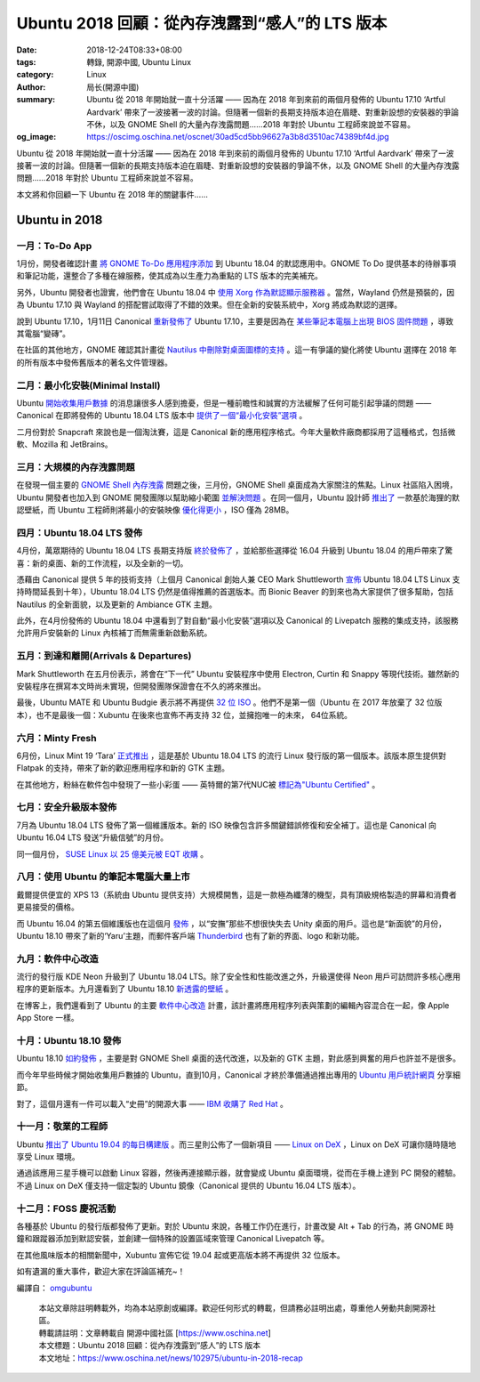 Ubuntu 2018 回顧：從內存洩露到“感人”的 LTS 版本
###############################################

:date: 2018-12-24T08:33+08:00
:tags: 轉錄, 開源中國, Ubuntu Linux
:category: Linux
:author: 局长(開源中國)
:summary: Ubuntu 從 2018 年開始就一直十分活躍 —— 因為在 2018 年到來前的兩個月發佈的 Ubuntu 17.10 ‘Artful Aardvark’ 帶來了一波接著一波的討論。但隨著一個新的長期支持版本迫在眉睫、對重新設想的安裝器的爭論不休，以及 GNOME Shell 的大量內存洩露問題……2018 年對於 Ubuntu 工程師來說並不容易。
:og_image: https://oscimg.oschina.net/oscnet/30ad5cd5bb96627a3b8d3510ac74389bf4d.jpg


Ubuntu 從 2018 年開始就一直十分活躍 —— 因為在 2018 年到來前的兩個月發佈的 Ubuntu 17.10 ‘Artful Aardvark’ 帶來了一波接著一波的討論。但隨著一個新的長期支持版本迫在眉睫、對重新設想的安裝器的爭論不休，以及 GNOME Shell 的大量內存洩露問題……2018 年對於 Ubuntu 工程師來說並不容易。

本文將和你回顧一下 Ubuntu 在 2018 年的關鍵事件……

Ubuntu in 2018
++++++++++++++

一月：To-Do App
===============

.. image:: https://oscimg.oschina.net/oscnet/30ad5cd5bb96627a3b8d3510ac74389bf4d.jpg
   :alt: Ubuntu 2018 回顧：從內存洩露到“感人”的 LTS 版本
   :align: center

1月份，開發者確認計畫 `將 GNOME To-Do 應用程序添加`_ 到 Ubuntu 18.04 的默認應用中。GNOME To Do 提供基本的待辦事項和筆記功能，還整合了多種在線服務，使其成為以生產力為重點的 LTS 版本的完美補充。

另外，Ubuntu 開發者也證實，他們會在 Ubuntu 18.04 中 `使用 Xorg 作為默認顯示服務器`_ 。當然，Wayland 仍然是預裝的，因為 Ubuntu 17.10 與 Wayland 的搭配嘗試取得了不錯的效果。但在全新的安裝系統中，Xorg 將成為默認的選擇。

說到 Ubuntu 17.10，1月11日 Canonical `重新發佈了`_ Ubuntu 17.10，主要是因為在 `某些筆記本電腦上出現 BIOS 固件問題`_ ，導致其電腦“變磚”。

在社區的其他地方，GNOME 確認其計畫從 `Nautilus 中刪除對桌面圖標的支持`_ 。這一有爭議的變化將使 Ubuntu 選擇在 2018 年的所有版本中發佈舊版本的著名文件管理器。

.. _將 GNOME To-Do 應用程序添加: https://www.oschina.net/news/92865/ubuntu-18-04-new-app-to-do
.. _使用 Xorg 作為默認顯示服務器: https://www.oschina.net/news/92814/xorg-will-default-display-server-ubuntu-18-04-lts
.. _重新發佈了: https://www.oschina.net/news/92400/ubuntu-17-10-fix-bios-released
.. _某些筆記本電腦上出現 BIOS 固件問題: https://www.oschina.net/news/91749/ubuntu-17-10-stop-download
.. _Nautilus 中刪除對桌面圖標的支持: https://www.omgubuntu.co.uk/2018/01/gnome-desktop-icons-removed-3-28


二月：最小化安裝(Minimal Install)
=================================

Ubuntu `開始收集用戶數據`_ 的消息讓很多人感到擔憂，但是一種前瞻性和誠實的方法緩解了任何可能引起爭議的問題 —— Canonical 在即將發佈的 Ubuntu 18.04 LTS 版本中 `提供了一個“最小化安裝”選項`_ 。

二月份對於 Snapcraft 來說也是一個淘汰賽，這是 Canonical 新的應用程序格式。今年大量軟件廠商都採用了這種格式，包括微軟、Mozilla 和 JetBrains。

.. _開始收集用戶數據: https://www.oschina.net/news/93409/ubuntu-data-collection-opt-out
.. _提供了一個“最小化安裝”選項: https://www.oschina.net/news/93473/ubuntu-18-04-minimal-install


三月：大規模的內存洩露問題
==========================

在發現一個主要的 `GNOME Shell 內存洩露`_ 問題之後，三月份，GNOME Shell 桌面成為大家關注的焦點。Linux 社區陷入困境，Ubuntu 開發者也加入到 GNOME 開發團隊以幫助縮小範圍 `並解決問題`_ 。在同一個月，Ubuntu 設計師 `推出了`_ 一款基於海狸的默認壁紙，而 Ubuntu 工程師則將最小的安裝映像 `優化得更小`_ ，ISO 僅為 28MB。

.. _GNOME Shell 內存洩露: https://www.oschina.net/news/94451/gnome-shell-has-a-memory-leak
.. _並解決問題: https://www.oschina.net/news/95458/gnome-shell-memory-leak-fix
.. _推出了: https://www.oschina.net/news/94484/ubuntu-18-04-default-wallpaper
.. _優化得更小: https://www.oschina.net/news/94287/ubuntu-has-made-its-minimal-images-even-more-minimal-just-28mb


四月：Ubuntu 18.04 LTS 發佈
===========================

4月份，萬眾期待的 Ubuntu 18.04 LTS 長期支持版 `終於發佈了`_ ，並給那些選擇從 16.04 升級到 Ubuntu 18.04 的用戶帶來了驚喜：新的桌面、新的工作流程，以及全新的一切。

憑藉由 Canonical 提供 5 年的技術支持（上個月 Canonical 創始人兼 CEO Mark Shuttleworth `宣佈`_ Ubuntu 18.04 LTS Linux 支持時間延長到十年），Ubuntu 18.04 LTS 仍然是值得推薦的首選版本。而 Bionic Beaver 的到來也為大家提供了很多幫助，包括 Nautilus 的全新面貌，以及更新的 Ambiance GTK 主題。

此外，在4月份發佈的 Ubuntu 18.04 中還看到了對自動“最小化安裝”選項以及 Canonical 的 Livepatch 服務的集成支持，該服務允許用戶安裝新的 Linux 內核補丁而無需重新啟動系統。

.. _終於發佈了: https://www.oschina.net/news/95551/ubuntu-1804-lts-released
.. _宣佈: https://www.serverwatch.com/server-news/canonical-extends-ubuntu-18.04-lts-linux-support-to-10-years.html


五月：到達和離開(Arrivals & Departures)
=======================================

Mark Shuttleworth 在五月份表示，將會在“下一代” Ubuntu 安裝程序中使用 Electron, Curtin 和 Snappy 等現代技術。雖然新的安裝程序在撰寫本文時尚未實現，但開發團隊保證會在不久的將來推出。

最後，Ubuntu MATE 和 Ubuntu Budgie 表示將不再提供 `32 位 ISO`_ 。他們不是第一個（Ubuntu 在 2017 年放棄了 32 位版本），也不是最後一個：Xubuntu 在後來也宣佈不再支持 32 位，並擁抱唯一的未來， 64位系統。

.. _32 位 ISO: https://www.omgubuntu.co.uk/2018/05/ubuntu-mate-budgie-32-bit-iso-dropped


六月：Minty Fresh
=================

6月份，Linux Mint 19 ‘Tara’ `正式推出`_ ，這是基於 Ubuntu 18.04 LTS 的流行 Linux 發行版的第一個版本。該版本原生提供對 Flatpak 的支持，帶來了新的歡迎應用程序和新的 GTK 主題。

在其他地方，粉絲在軟件包中發現了一些小彩蛋 —— 英特爾的第7代NUC被 `標記為"Ubuntu Certified"`_ 。

.. _正式推出: https://www.oschina.net/news/97556/linux-mint-19-released
.. _標記為"Ubuntu Certified": https://www.omgubuntu.co.uk/2018/06/intels-7th-gen-nucs-are-now-ubuntu-certified


七月：安全升級版本發佈
======================

7月為 Ubuntu 18.04 LTS 發佈了第一個維護版本。新的 ISO 映像包含許多關鍵錯誤修復和安全補丁。這也是 Canonical 向 Ubuntu 16.04 LTS 發送“升級信號”的月份。

同一個月份， `SUSE Linux 以 25 億美元被 EQT 收購`_ 。

.. _SUSE Linux 以 25 億美元被 EQT 收購: https://www.oschina.net/news/97651/micro-focus-sell-suse-to-eqt


八月：使用 Ubuntu 的筆記本電腦大量上市
======================================

戴爾提供便宜的 XPS 13（系統由 Ubuntu 提供支持）大規模開售，這是一款極為纖薄的機型，具有頂級規格製造的屏幕和消費者更易接受的價格。

而 Ubuntu 16.04 的第五個維護版也在這個月 `發佈`_ ，以“安撫”那些不想很快失去 Unity 桌面的用戶。這也是“新面貌”的月份，Ubuntu 18.10 帶來了新的‘Yaru’主題，而郵件客戶端 Thunderbird_ 也有了新的界面、logo 和新功能。

.. _發佈: https://www.oschina.net/news/98616/ubuntu-16-04-5-lts-released
.. _Thunderbird: https://www.omgubuntu.co.uk/2018/08/thunderbird-60-release-features


九月：軟件中心改造
==================

流行的發行版 KDE Neon 升級到了 Ubuntu 18.04 LTS。除了安全性和性能改進之外，升級還使得 Neon 用戶可訪問許多核心應用程序的更新版本。九月還看到了 Ubuntu 18.10 `新透露的壁紙`_ 。

在博客上，我們還看到了 Ubuntu 的主要 `軟件中心改造`_ 計畫，該計畫將應用程序列表與策劃的編輯內容混合在一起，像 Apple App Store 一樣。

.. _新透露的壁紙: https://www.oschina.net/news/100395/ubuntu-18-10-released
.. _軟件中心改造: https://www.omgubuntu.co.uk/2018/09/canonical-wants-to-make-its-software-center-more-like-the-apple-app-store


十月：Ubuntu 18.10 發佈
=======================

Ubuntu 18.10 `如約發佈`_ ，主要是對 GNOME Shell 桌面的迭代改進，以及新的 GTK 主題，對此感到興奮的用戶也許並不是很多。

而今年早些時候才開始收集用戶數據的 Ubuntu，直到10月，Canonical 才終於準備通過推出專用的 `Ubuntu 用戶統計網頁`_ 分享細節。 

對了，這個月還有一件可以載入“史冊”的開源大事 —— `IBM 收購了 Red Hat`_ 。

.. _如約發佈: https://www.oschina.net/news/100966/ubuntu-18-10-released
.. _Ubuntu 用戶統計網頁: https://www.omgubuntu.co.uk/2018/10/ubuntu-user-statistics-revealed
.. _IBM 收購了 Red Hat: https://www.oschina.net/news/101256/ibm-to-acquire-red-hat


十一月：敬業的工程師
====================

Ubuntu `推出了 Ubuntu 19.04 的每日構建版`_ 。而三星則公佈了一個新項目 —— `Linux on DeX`_ ，Linux on DeX 可讓你隨時隨地享受 Linux 環境。

.. _推出了 Ubuntu 19.04 的每日構建版: https://www.oschina.net/news/101781/ubuntu-19-04-daily-can-download-now
.. _Linux on DeX: https://www.linuxondex.com/

.. image:: https://oscimg.oschina.net/oscnet/7a7d8b7161af0a1be436a109a563beeeb81.jpg
   :alt: Ubuntu 2018 回顧：從內存洩露到“感人”的 LTS 版本
   :align: center

通過該應用三星手機可以啟動 Linux 容器，然後再連接顯示器，就會變成 Ubuntu 桌面環境，從而在手機上達到 PC 開發的體驗。不過 Linux on DeX 僅支持一個定製的 Ubuntu 鏡像（Canonical 提供的 Ubuntu 16.04 LTS 版本）。


十二月：FOSS 慶祝活動
=====================

各種基於 Ubuntu 的發行版都發佈了更新。對於 Ubuntu 來說，各種工作仍在進行，計畫改變 Alt + Tab 的行為，將 GNOME 時鐘和跟蹤器添加到默認安裝，並創建一個特殊的設置區域來管理 Canonical Livepatch 等。


在其他風味版本的相關新聞中，Xubuntu 宣佈它從 19.04 起或更高版本將不再提供 32 位版本。

如有遺漏的重大事件，歡迎大家在評論區補充~！

編譯自： omgubuntu_

..
  .. image:: 
   :alt: 
   :align: center


.. highlights::

  | 本站文章除註明轉載外，均為本站原創或編譯。歡迎任何形式的轉載，但請務必註明出處，尊重他人勞動共創開源社區。
  | 轉載請註明：文章轉載自 開源中國社區 [https://www.oschina.net]
  | 本文標題：Ubuntu 2018 回顧：從內存洩露到“感人”的 LTS 版本
  | 本文地址：https://www.oschina.net/news/102975/ubuntu-in-2018-recap

.. _omgubuntu: https://www.omgubuntu.co.uk/2018/12/ubuntu-in-2018-recap
